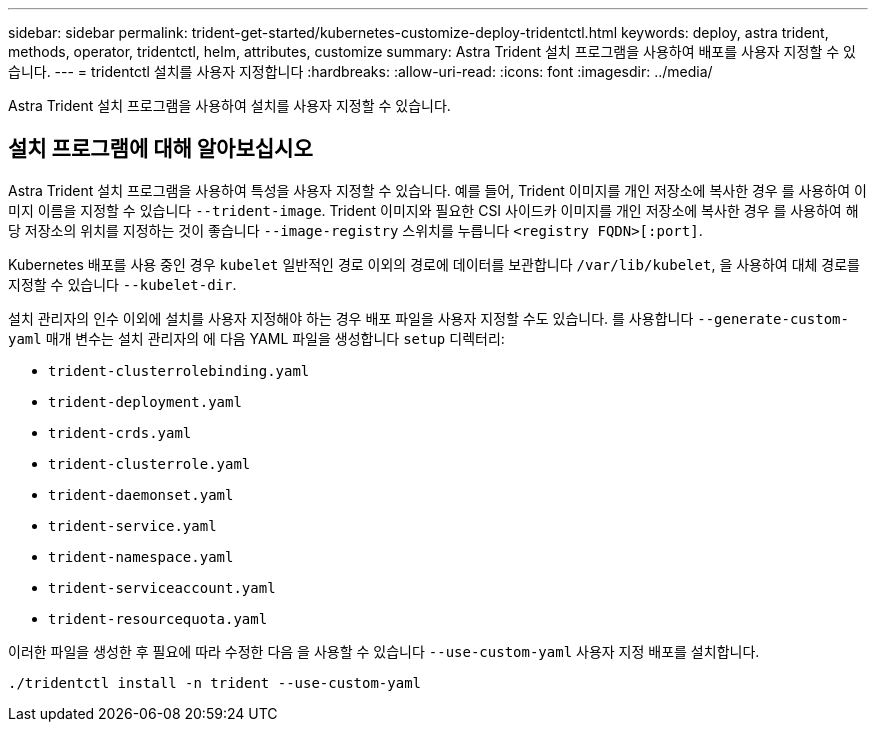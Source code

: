 ---
sidebar: sidebar 
permalink: trident-get-started/kubernetes-customize-deploy-tridentctl.html 
keywords: deploy, astra trident, methods, operator, tridentctl, helm, attributes, customize 
summary: Astra Trident 설치 프로그램을 사용하여 배포를 사용자 지정할 수 있습니다. 
---
= tridentctl 설치를 사용자 지정합니다
:hardbreaks:
:allow-uri-read: 
:icons: font
:imagesdir: ../media/


[role="lead"]
Astra Trident 설치 프로그램을 사용하여 설치를 사용자 지정할 수 있습니다.



== 설치 프로그램에 대해 알아보십시오

Astra Trident 설치 프로그램을 사용하여 특성을 사용자 지정할 수 있습니다. 예를 들어, Trident 이미지를 개인 저장소에 복사한 경우 를 사용하여 이미지 이름을 지정할 수 있습니다 `--trident-image`. Trident 이미지와 필요한 CSI 사이드카 이미지를 개인 저장소에 복사한 경우 를 사용하여 해당 저장소의 위치를 지정하는 것이 좋습니다 `--image-registry` 스위치를 누릅니다 `<registry FQDN>[:port]`.

Kubernetes 배포를 사용 중인 경우 `kubelet` 일반적인 경로 이외의 경로에 데이터를 보관합니다 `/var/lib/kubelet`, 을 사용하여 대체 경로를 지정할 수 있습니다 `--kubelet-dir`.

설치 관리자의 인수 이외에 설치를 사용자 지정해야 하는 경우 배포 파일을 사용자 지정할 수도 있습니다. 를 사용합니다 `--generate-custom-yaml` 매개 변수는 설치 관리자의 에 다음 YAML 파일을 생성합니다 `setup` 디렉터리:

* `trident-clusterrolebinding.yaml`
* `trident-deployment.yaml`
* `trident-crds.yaml`
* `trident-clusterrole.yaml`
* `trident-daemonset.yaml`
* `trident-service.yaml`
* `trident-namespace.yaml`
* `trident-serviceaccount.yaml`
* `trident-resourcequota.yaml`


이러한 파일을 생성한 후 필요에 따라 수정한 다음 을 사용할 수 있습니다 `--use-custom-yaml` 사용자 지정 배포를 설치합니다.

[listing]
----
./tridentctl install -n trident --use-custom-yaml
----